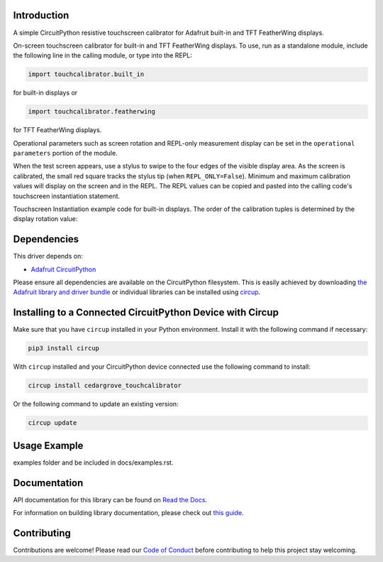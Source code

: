 Introduction
============




.. image:: https://img.shields.io/discord/327254708534116352.svg
    :target: https://adafru.it/discord
    :alt: Discord


.. image:: https://github.com/CedarGroveStudios/CircuitPython_TouchCalibrator/workflows/Build%20CI/badge.svg
    :target: https://github.com/CedarGroveStudios/CircuitPython_TouchCalibrator/actions
    :alt: Build Status


.. image:: https://img.shields.io/badge/code%20style-black-000000.svg
    :target: https://github.com/psf/black
    :alt: Code Style: Black

A simple CircuitPython resistive touchscreen calibrator for Adafruit
built-in and TFT FeatherWing displays.

On-screen touchscreen calibrator for built-in and TFT FeatherWing displays. To
use, run as a standalone module, include the following line in the calling
module, or type into the REPL:

.. code-block:: python

       import touchcalibrator.built_in

for built-in displays or

.. code-block:: python

       import touchcalibrator.featherwing

for TFT FeatherWing displays.

Operational parameters such as screen rotation and REPL-only measurement display
can be set in the ``operational parameters`` portion of the module.

When the test screen appears, use a stylus to swipe to the four edges of the
visible display area. As the screen is calibrated, the small red square tracks
the stylus tip (when ``REPL_ONLY=False``). Minimum and maximum calibration
values will display on the screen and in the REPL. The REPL values can be copied
and pasted into the calling code's touchscreen instantiation statement.

Touchscreen Instantiation example code for built-in displays.
The order of the calibration tuples is determined by the display rotation value:

.. image: https://github.com/CedarGroveStudios/CircuitPython_TouchCalibrator/blob/main/media/Touch_Calib_example.png
    :alt: Touchscreen Instantiation Example Code

.. image: https://github.com/CedarGroveStudios/CircuitPython_TouchCalibrator/blob/main/media/touch_calibrator_screen.jpg)
    :alt: Screen Image Example


Dependencies
=============
This driver depends on:

* `Adafruit CircuitPython <https://github.com/adafruit/circuitpython>`_

Please ensure all dependencies are available on the CircuitPython filesystem.
This is easily achieved by downloading
`the Adafruit library and driver bundle <https://circuitpython.org/libraries>`_
or individual libraries can be installed using
`circup <https://github.com/adafruit/circup>`_.

Installing to a Connected CircuitPython Device with Circup
==========================================================

Make sure that you have ``circup`` installed in your Python environment.
Install it with the following command if necessary:

.. code-block:: shell

    pip3 install circup

With ``circup`` installed and your CircuitPython device connected use the
following command to install:

.. code-block:: shell

    circup install cedargrove_touchcalibrator

Or the following command to update an existing version:

.. code-block:: shell

    circup update

Usage Example
=============

.. todo:: Add a quick, simple example. It and other examples should live in the
examples folder and be included in docs/examples.rst.

Documentation
=============
API documentation for this library can be found on `Read the Docs <https://circuitpython-touchcalibrator.readthedocs.io/>`_.

For information on building library documentation, please check out
`this guide <https://learn.adafruit.com/creating-and-sharing-a-circuitpython-library/sharing-our-docs-on-readthedocs#sphinx-5-1>`_.

Contributing
============

Contributions are welcome! Please read our `Code of Conduct
<https://github.com/CedarGroveStudios/Cedargrove_CircuitPython_TouchCalibrator/blob/HEAD/CODE_OF_CONDUCT.md>`_
before contributing to help this project stay welcoming.
